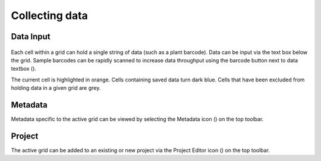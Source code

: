Collecting data
===============


Data Input
----------
.. figure:: /_static/images/collect_data_framed.png
   :width: 40%
   :align: center
   :alt: Collect data layout

Each cell within a grid can hold a single string of data (such as a plant barcode). Data can be input via the text box below the grid. Sample barcodes can be rapidly scanned to increase data throughput using the barcode button next to data textbox (|barcode|).

The current cell is highlighted in orange. Cells containing saved data turn dark blue. Cells that have been excluded from holding data in a given grid are grey.


Metadata
--------
Metadata specific to the active grid can be viewed by selecting the Metadata icon (|metadata|) on the top toolbar.


Project
-------
The active grid can be added to an existing or new project via the Project Editor icon (|project-add|) on the top toolbar.

.. |barcode| image:: /_static/icons/barcode.png
  :width: 20

.. |metadata| image:: /_static/icons/metadata.png
  :width: 20

.. |project-add| image:: /_static/icons/project-add.png
  :width: 20
